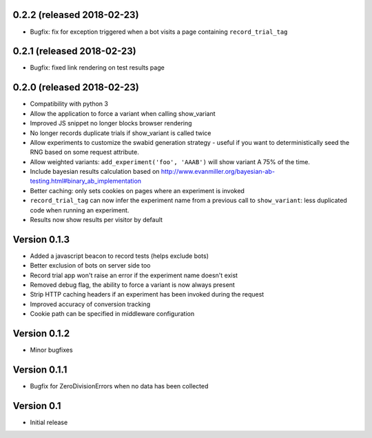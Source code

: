 
0.2.2 (released 2018-02-23)
---------------------------

* Bugfix: fix for exception triggered when a bot visits a page containing
  ``record_trial_tag``

0.2.1 (released 2018-02-23)
---------------------------

* Bugfix: fixed link rendering on test results page

0.2.0 (released 2018-02-23)
---------------------------

* Compatibility with python 3
* Allow the application to force a variant when calling show_variant
* Improved JS snippet no longer blocks browser rendering
* No longer records duplicate trials if show_variant is called twice
* Allow experiments to customize the swabid generation strategy - useful if
  you want to deterministically seed the RNG based on some request attribute.
* Allow weighted variants: ``add_experiment('foo', 'AAAB')`` will show
  variant A 75% of the time.
* Include bayesian results calculation based on
  http://www.evanmiller.org/bayesian-ab-testing.html#binary_ab_implementation
* Better caching: only sets cookies on pages where an experiment is invoked
* ``record_trial_tag`` can now infer the experiment name from a previous call
  to ``show_variant``: less duplicated code when running an experiment.
* Results now show results per visitor by default

Version 0.1.3
-------------

* Added a javascript beacon to record tests (helps exclude bots)
* Better exclusion of bots on server side too
* Record trial app won't raise an error if the experiment name doesn't exist
* Removed debug flag, the ability to force a variant is now always present
* Strip HTTP caching headers if an experiment has been invoked during the request
* Improved accuracy of conversion tracking
* Cookie path can be specified in middleware configuration

Version 0.1.2
-------------

* Minor bugfixes

Version 0.1.1
-------------

* Bugfix for ZeroDivisionErrors when no data has been collected

Version 0.1
-------------

* Initial release

